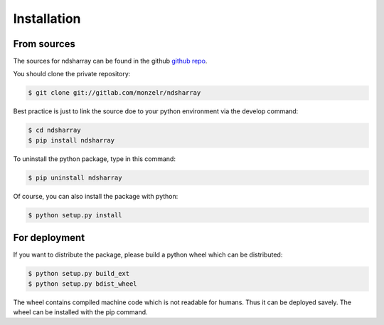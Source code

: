 ============
Installation
============


From sources
------------

The sources for ndsharray can be found in the github `github repo`_.

You should clone the private repository:

.. code-block:: console

    $ git clone git://gitlab.com/monzelr/ndsharray

Best practice is just to link the source doe to your python environment via the develop command:

.. code-block:: console

    $ cd ndsharray
    $ pip install ndsharray

To uninstall the python package, type in this command:

.. code-block:: console

    $ pip uninstall ndsharray

Of course, you can also install the package with python:

.. code-block:: console

    $ python setup.py install

For deployment
--------------
If you want to distribute the package, please build a python wheel which can be distributed:

.. code-block:: console

    $ python setup.py build_ext
    $ python setup.py bdist_wheel

The wheel contains compiled machine code which is not readable for humans. Thus it can be deployed savely.
The wheel can be installed with the pip command.

.. _github repo: https://github.com/monzelr/ndsharray
